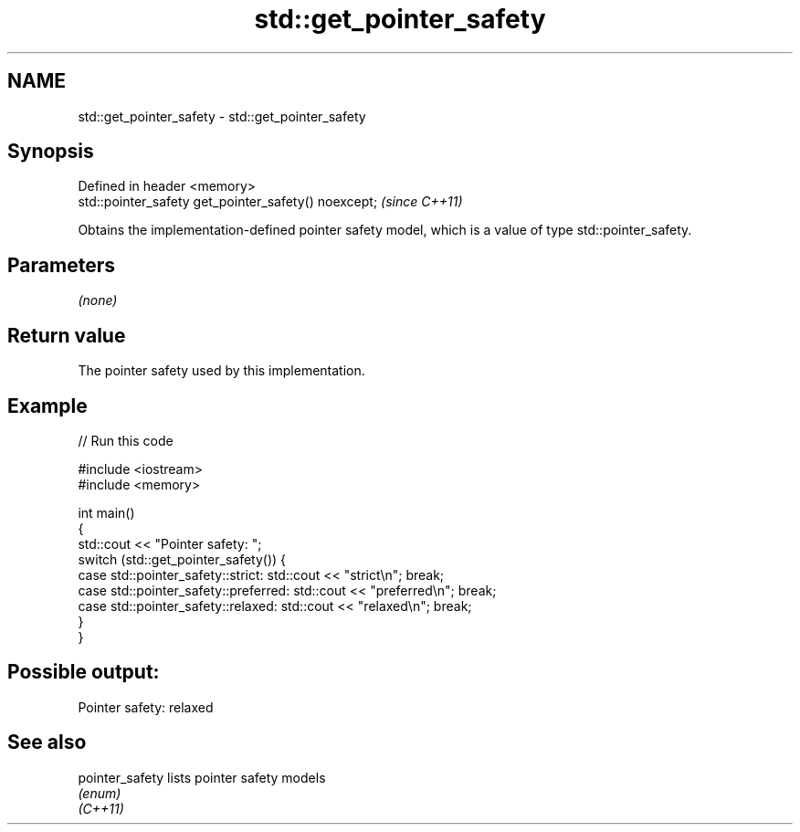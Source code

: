 .TH std::get_pointer_safety 3 "2020.03.24" "http://cppreference.com" "C++ Standard Libary"
.SH NAME
std::get_pointer_safety \- std::get_pointer_safety

.SH Synopsis

  Defined in header <memory>
  std::pointer_safety get_pointer_safety() noexcept;  \fI(since C++11)\fP

  Obtains the implementation-defined pointer safety model, which is a value of type std::pointer_safety.

.SH Parameters

  \fI(none)\fP

.SH Return value

  The pointer safety used by this implementation.

.SH Example

  
// Run this code

    #include <iostream>
    #include <memory>

    int main()
    {
        std::cout << "Pointer safety: ";
        switch (std::get_pointer_safety()) {
            case std::pointer_safety::strict:    std::cout << "strict\\n"; break;
            case std::pointer_safety::preferred: std::cout << "preferred\\n"; break;
            case std::pointer_safety::relaxed:   std::cout << "relaxed\\n"; break;
        }
    }

.SH Possible output:

    Pointer safety: relaxed


.SH See also



  pointer_safety lists pointer safety models
                 \fI(enum)\fP
  \fI(C++11)\fP




